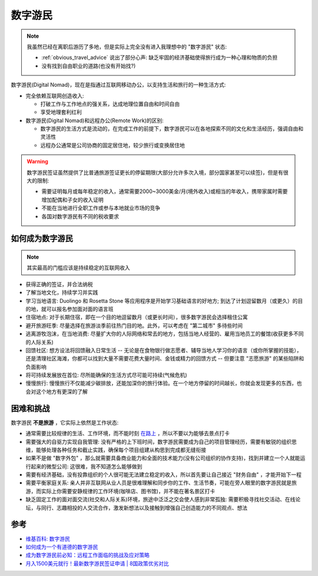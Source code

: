 .. _digital_nomad:

==================
数字游民
==================

.. note::

   我虽然已经在离职后游历了多地，但是实际上完全没有进入我理想中的 "数字游民" 状态:

   - :ref:`obvious_travel_advice` 说出了部分心声: 缺乏牢固的经济基础使得旅行成为一种心理和物质的负担
   - 没有找到自由职业的道路(也没有开始找?)

数字游民(Digital Nomad)，现在是指通过互联网移动办公，以支持生活和旅行的一种生活方式:

- 完全依赖互联网创造收入:

  - 打破工作与工作地点的强关系，达成地理位置自由和时间自由
  - 享受地理套利红利

- 数字游民(Digital Nomad)和远程办公(Remote Work)的区别:

  - 数字游民的生活方式是流动的，在完成工作的前提下，数字游民可以在各地探索不同的文化和生活经历，强调自由和灵活性
  - 远程办公通常是公司协商的固定居住地，较少旅行或变换居住地

.. warning::

   数字游民签证虽然提供了比普通旅游签证更长的停留期限(大部分允许多次入境，部分国家甚至可以续签)，但是有很大的限制:

   - 需要证明每月或每年稳定的收入，通常需要2000~3000美金/月(境外收入)或相当的年收入，携带家属时需要增加配偶和子女的收入证明
   - 不能在当地进行全职工作或参与本地就业市场的竞争
   - 各国对数字游民有不同的税收要求

如何成为数字游民
====================

.. note::

   其实最高的门槛应该是持续稳定的互联网收入

- 获得正确的签证，并合法纳税
- 了解当地文化，持续学习并实践
- 学习当地语言: Duolingo 和 Rosetta Stone 等应用程序是开始学习基础语言的好地方; 到达了计划逗留数月（或更久）的目的地，就可以报名参加面对面的语言班
- 住宿地点: 对于长期住宿，即在一个目的地逗留数月（或更长时间），很多数字游民会选择租住公寓
- 避开旅游旺季: 尽量选择在旅游淡季前往热门目的地。此外，可以考虑在 "第二城市" 多待些时间
- 逃离游牧泡沫，在当地消费: 尽量扩大你的人际网络和常去的地方，包括当地人经营的、雇用当地员工的餐馆(收获更多不同的人际关系)
- 回馈社区: 想方设法将回馈融入日常生活 -- 无论是在食物银行做志愿者、辅导当地人学习你的语言（或你所掌握的技能），还是清理社区海滩，你都可以找到大量不需要花费大量时间、金钱或精力的回馈方式 -- 但要注意 "志愿旅游" 的某些陷阱和负面影响
- 将可持续发展放在首位: 尽所能确保的生活方式尽可能可持续(气候危机)
- 慢慢旅行: 慢慢旅行不仅能减少碳排放，还能加深你的旅行体验。在一个地方停留的时间越长，你就会发现更多的东西，也会对这个地方有更深的了解

困难和挑战
=============

数字游民 **不是旅游** ，它实际上依然是工作状态:

- 通常需要比较规律的生活、工作环境，而不能时刻 `在路上 <https://movie.douban.com/subject/1907465/>`_ ，所以不要以为能够去景点打卡
- 需要强大的自驱力实现自我管理: 没有严格的上下班时间，数字游民需要成为自己的项目管理经历，需要有敏锐的组织思维，能够处理各种任务和截止实践，确保每个项目组建从构思到完成都无缝衔接
- 如果不是做 "数字外包" ，那么就需要具备商业能力和全面的技术能力(没有公司组织的协作支持)，找到并建立一个人就能运行起来的微型公司: 这很难，我不知道怎么能够做到
- 需要有经济基础，没有投靠组织的个人很可能无法建立稳定的收入，所以首先要让自己接近 "财务自由" ，才能开始下一程
- 需要平衡家庭关系: 亲人并非互联网从业人员是很难理解和同步你的工作、生活节奏，可能在旁人眼里的数字游民就是旅游，而实际上你需要安静规律的工作环境(咖啡店、图书馆)，并不能在著名景区打卡
- 缺乏固定工作的面对面交流(社交和人际关系)环境，旅途中泛泛之交会使人感到非常孤独: 需要积极寻找社交活动、在线论坛，与同行、志趣相投的人交流合作，激发新想法以及接触到增强自己创造能力的不同观点、想法

参考
======

- `维基百科: 数字游民 <https://zh.wikipedia.org/wiki/%E6%95%B0%E5%AD%97%E6%B8%B8%E6%B0%91>`_
- `如何成为一个有道德的数字游民 <https://www.hostelworld.com/blog/zh/%e5%a6%82%e4%bd%95%e6%88%90%e4%b8%ba%e4%b8%80%e4%b8%aa%e6%9c%89%e9%81%93%e5%be%b7%e7%9a%84%e6%95%b0%e5%ad%97%e6%b8%b8%e6%b0%91/>`_
- `成为数字游民前必知：远程工作面临的挑战及应对策略 <https://www.michaelpage.com.cn/advice/career-advice/career-progression/1023036>`_
- `月入1500美元就行！最新数字游民签证申请 | 8国政策优劣对比 <https://zhivisaworld.com/shuzi-zhengceduibi/>`_
